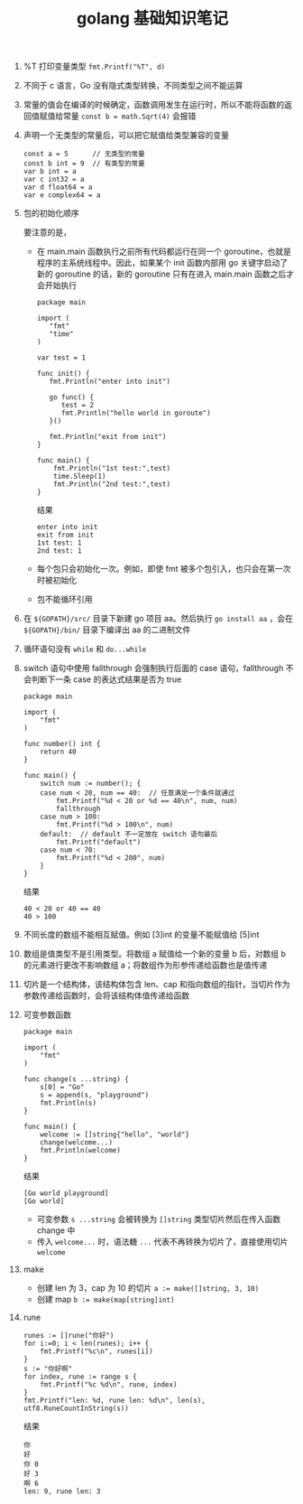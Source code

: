 #+TITLE: golang 基础知识笔记
1. %T 打印变量类型
 =fmt.Printf("%T", d)=
2. 不同于 c 语言，Go 没有隐式类型转换，不同类型之间不能运算
3. 常量的值会在编译的时候确定，函数调用发生在运行时，所以不能将函数的返回值赋值给常量
 =const b = math.Sqrt(4)= 会报错
4. 声明一个无类型的常量后，可以把它赋值给类型兼容的变量
 #+BEGIN_SRC 
 const a = 5      // 无类型的常量
 const b int = 9  // 有类型的常量
 var b int = a
 var c int32 = a
 var d float64 = a
 var e complex64 = a
 #+END_SRC

5. 包的初始化顺序
   #+ATTR_ORG: :width 50%
   #+ATTR_HTML: :width 50%
   [[../images/package_order.png]]
  要注意的是，
    - 在 main.main 函数执行之前所有代码都运行在同一个 goroutine，也就是程序的主系统线程中。因此，如果某个 init 函数内部用 go 关键字启动了新的 goroutine 的话，新的 goroutine 只有在进入 main.main 函数之后才会开始执行
      #+BEGIN_SRC golang
        package main

        import (
           "fmt"
           "time"
        )

        var test = 1

        func init() {
           fmt.Println("enter into init")

           go func() {
              test = 2
              fmt.Println("hello world in goroute")
           }()

           fmt.Println("exit from init")
        }

        func main() {
            fmt.Println("1st test:",test)
            time.Sleep(1)
            fmt.Println("2nd test:",test)
        }
      #+END_SRC
      结果
      #+BEGIN_SRC shell
        enter into init
        exit from init
        1st test: 1
        2nd test: 1
      #+END_SRC

    - 每个包只会初始化一次。例如，即使 fmt 被多个包引入，也只会在第一次时被初始化
    - 包不能循环引用

6. 在 =${GOPATH}/src/= 目录下新建 go 项目 aa。然后执行 =go install aa= ，会在 =${GOPATH}/bin/= 目录下编译出 aa 的二进制文件
7. 循环语句没有 =while= 和 =do...while=
8. switch 语句中使用 fallthrough 会强制执行后面的 case 语句，fallthrough 不会判断下一条 case 的表达式结果是否为 true
  #+BEGIN_SRC golang
    package main

    import (
        "fmt"
    )

    func number() int {
        return 40
    }

    func main() {
        switch num := number(); {
        case num < 20, num == 40:  // 任意满足一个条件就通过
            fmt.Printf("%d < 20 or %d == 40\n", num, num)
            fallthrough
        case num > 100:
            fmt.Printf("%d > 100\n", num)
        default:  // default 不一定放在 switch 语句最后
            fmt.Printf("default")
        case num < 70:
            fmt.Printf("%d < 200", num)
        }
    }
  #+END_SRC
  结果
  #+BEGIN_SRC shell
    40 < 20 or 40 == 40
    40 > 100
  #+END_SRC

9. 不同长度的数组不能相互赋值。例如 [3]int 的变量不能赋值给 [5]int
10. 数组是值类型不是引用类型。将数组 a 赋值给一个新的变量 b 后，对数组 b 的元素进行更改不影响数组 a；将数组作为形参传递给函数也是值传递
11. 切片是一个结构体，该结构体包含 len、cap 和指向数组的指针。当切片作为参数传递给函数时，会将该结构体值传递给函数
12. 可变参数函数
  #+BEGIN_SRC golang
    package main

    import (
        "fmt"
    )

    func change(s ...string) {
        s[0] = "Go"
        s = append(s, "playground")
        fmt.Println(s)
    }

    func main() {
        welcome := []string{"hello", "world"}
        change(welcome...)
        fmt.Println(welcome)
    }
  #+END_SRC
  结果
  #+BEGIN_SRC shell
    [Go world playground]
    [Go world]
  #+END_SRC
  + 可变参数 =s ...string= 会被转换为 =[]string= 类型切片然后在传入函数 change 中
  + 传入 =welcome...= 时，语法糖 =...= 代表不再转换为切片了，直接使用切片 =welcome=

13. make
  + 创建 len 为 3，cap 为 10 的切片 ~a := make([]string, 3, 10)~
  + 创建 map ~b := make(map[string]int)~

14. rune
  #+BEGIN_SRC golang
    runes := []rune("你好")
    for i:=0; i < len(runes); i++ {
        fmt.Printf("%c\n", runes[i])
    }
    s := "你好啊"
    for index, rune := range s {
        fmt.Printf("%c %d\n", rune, index)
    }
    fmt.Printf("len: %d, rune len: %d\n", len(s), utf8.RuneCountInString(s))
  #+END_SRC
  结果
  #+BEGIN_EXAMPLE
你
好
你 0
好 3
啊 6
len: 9, rune len: 3
  #+END_EXAMPLE

